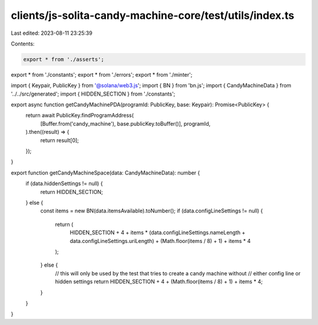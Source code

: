 clients/js-solita-candy-machine-core/test/utils/index.ts
========================================================

Last edited: 2023-08-11 23:25:39

Contents:

.. code-block:: ts

    export * from './asserts';
export * from './constants';
export * from './errors';
export * from './minter';

import { Keypair, PublicKey } from '@solana/web3.js';
import { BN } from 'bn.js';
import { CandyMachineData } from '../../src/generated';
import { HIDDEN_SECTION } from './constants';

export async function getCandyMachinePDA(programId: PublicKey, base: Keypair): Promise<PublicKey> {
  return await PublicKey.findProgramAddress(
    [Buffer.from('candy_machine'), base.publicKey.toBuffer()],
    programId,
  ).then((result) => {
    return result[0];
  });
}

export function getCandyMachineSpace(data: CandyMachineData): number {
  if (data.hiddenSettings != null) {
    return HIDDEN_SECTION;
  } else {
    const items = new BN(data.itemsAvailable).toNumber();
    if (data.configLineSettings != null) {
      return (
        HIDDEN_SECTION +
        4 +
        items * (data.configLineSettings.nameLength + data.configLineSettings.uriLength) +
        (Math.floor(items / 8) + 1) +
        items * 4
      );
    } else {
      // this will only be used by the test that tries to create a candy machine without
      // either config line or hidden settings
      return HIDDEN_SECTION + 4 + (Math.floor(items / 8) + 1) + items * 4;
    }
  }
}


